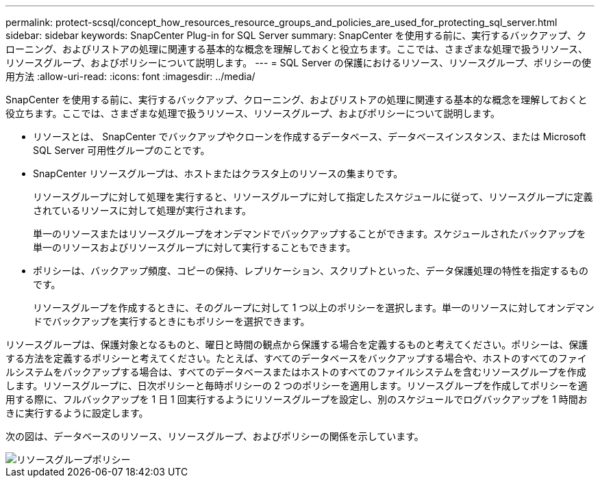 ---
permalink: protect-scsql/concept_how_resources_resource_groups_and_policies_are_used_for_protecting_sql_server.html 
sidebar: sidebar 
keywords: SnapCenter Plug-in for SQL Server 
summary: SnapCenter を使用する前に、実行するバックアップ、クローニング、およびリストアの処理に関連する基本的な概念を理解しておくと役立ちます。ここでは、さまざまな処理で扱うリソース、リソースグループ、およびポリシーについて説明します。 
---
= SQL Server の保護におけるリソース、リソースグループ、ポリシーの使用方法
:allow-uri-read: 
:icons: font
:imagesdir: ../media/


[role="lead"]
SnapCenter を使用する前に、実行するバックアップ、クローニング、およびリストアの処理に関連する基本的な概念を理解しておくと役立ちます。ここでは、さまざまな処理で扱うリソース、リソースグループ、およびポリシーについて説明します。

* リソースとは、 SnapCenter でバックアップやクローンを作成するデータベース、データベースインスタンス、または Microsoft SQL Server 可用性グループのことです。
* SnapCenter リソースグループは、ホストまたはクラスタ上のリソースの集まりです。
+
リソースグループに対して処理を実行すると、リソースグループに対して指定したスケジュールに従って、リソースグループに定義されているリソースに対して処理が実行されます。

+
単一のリソースまたはリソースグループをオンデマンドでバックアップすることができます。スケジュールされたバックアップを単一のリソースおよびリソースグループに対して実行することもできます。

* ポリシーは、バックアップ頻度、コピーの保持、レプリケーション、スクリプトといった、データ保護処理の特性を指定するものです。
+
リソースグループを作成するときに、そのグループに対して 1 つ以上のポリシーを選択します。単一のリソースに対してオンデマンドでバックアップを実行するときにもポリシーを選択できます。



リソースグループは、保護対象となるものと、曜日と時間の観点から保護する場合を定義するものと考えてください。ポリシーは、保護する方法を定義するポリシーと考えてください。たとえば、すべてのデータベースをバックアップする場合や、ホストのすべてのファイルシステムをバックアップする場合は、すべてのデータベースまたはホストのすべてのファイルシステムを含むリソースグループを作成します。リソースグループに、日次ポリシーと毎時ポリシーの 2 つのポリシーを適用します。リソースグループを作成してポリシーを適用する際に、フルバックアップを 1 日 1 回実行するようにリソースグループを設定し、別のスケジュールでログバックアップを 1 時間おきに実行するように設定します。

次の図は、データベースのリソース、リソースグループ、およびポリシーの関係を示しています。

image::../media/scsql_resourcegroup_policy.gif[リソースグループポリシー]
